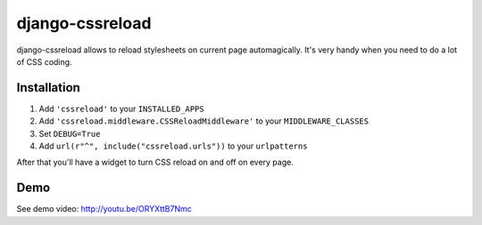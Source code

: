 ======================
django-cssreload
======================
django-cssreload allows to reload stylesheets on current page automagically.
It's very handy when you need to do a lot of CSS coding.

Installation
---------------------
1. Add ``'cssreload'`` to your ``INSTALLED_APPS``
2. Add ``'cssreload.middleware.CSSReloadMiddleware'`` to your ``MIDDLEWARE_CLASSES``
3. Set ``DEBUG=True``
4. Add ``url(r"^", include("cssreload.urls"))`` to your ``urlpatterns``

After that you'll have a widget to turn CSS reload on and off on every page.

Demo
-------
See demo video: http://youtu.be/ORYXttB7Nmc
